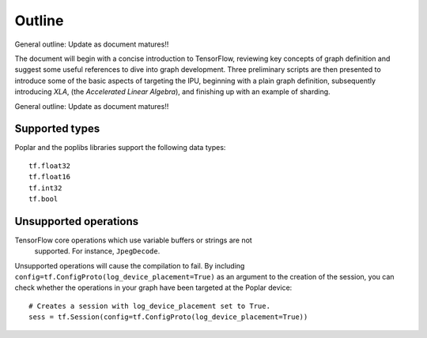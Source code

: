 Outline
-------

General outline: Update as document matures!!

The document will begin with a concise introduction to TensorFlow, reviewing key
concepts of graph definition and suggest some useful references to dive into
graph development. Three preliminary scripts are then presented to introduce
some of the basic aspects of targeting the IPU, beginning with a plain graph
definition, subsequently introducing *XLA*, (the *Accelerated Linear Algebra*),
and finishing up with an example of sharding.

General outline: Update as document matures!!

Supported types
~~~~~~~~~~~~~~~

Poplar and the poplibs libraries support the following data types:

::

  tf.float32
  tf.float16
  tf.int32
  tf.bool

Unsupported operations
~~~~~~~~~~~~~~~~~~~~~~

TensorFlow core operations which use variable buffers or strings are not
 supported. For instance, ``JpegDecode``.

Unsupported operations will cause the compilation to fail. By including
``config=tf.ConfigProto(log_device_placement=True)`` as an argument to the
creation of the session, you can check whether the operations in your graph have
been targeted at the Poplar device:

::

  # Creates a session with log_device_placement set to True.
  sess = tf.Session(config=tf.ConfigProto(log_device_placement=True))

